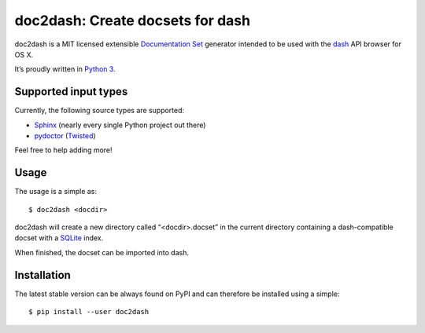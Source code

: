 doc2dash: Create docsets for dash
=================================

doc2dash is a MIT licensed extensible `Documentation Set`_ generator
intended to be used with the dash_ API browser for OS X.

It’s proudly written in `Python 3`_.

Supported input types
---------------------

Currently, the following source types are supported:

- Sphinx_ (nearly every single Python project out there)
- pydoctor_ (Twisted_)

Feel free to help adding more!


Usage
-----

The usage is a simple as: ::

   $ doc2dash <docdir>

doc2dash will create a new directory called “<docdir>.docset” in the current
directory containing a dash-compatible docset with a SQLite_ index.

When finished, the docset can be imported into dash.


Installation
------------

The latest stable version can be always found on PyPI and can therefore be
installed using a simple: ::

   $ pip install --user doc2dash



.. _`Documentation Set`: https://developer.apple.com/library/mac/#documentation/DeveloperTools/Conceptual/Documentation_Sets/000-Introduction/introduction.html   
.. _dash: http://kapeli.com/dash/
.. _`Python 3`: http://getpython3.com/
.. _pydoctor: http://codespeak.net/~mwh/pydoctor/
.. _Sphinx: http://sphinx.pocoo.org/
.. _SQLite: http://www.sqlite.org/
.. _PyPI: http://pypi.python.org/pypi/doc2dash/
.. _Twisted: http://twistedmatrix.com/
